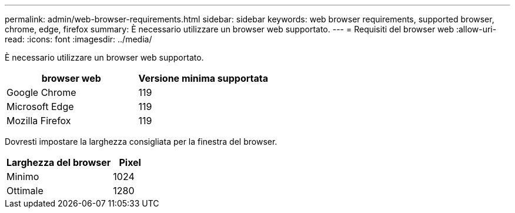 ---
permalink: admin/web-browser-requirements.html 
sidebar: sidebar 
keywords: web browser requirements, supported browser, chrome, edge, firefox 
summary: È necessario utilizzare un browser web supportato. 
---
= Requisiti del browser web
:allow-uri-read: 
:icons: font
:imagesdir: ../media/


[role="lead"]
È necessario utilizzare un browser web supportato.

[cols="2a,2a"]
|===
| browser web | Versione minima supportata 


 a| 
Google Chrome
 a| 
119



 a| 
Microsoft Edge
 a| 
119



 a| 
Mozilla Firefox
 a| 
119

|===
Dovresti impostare la larghezza consigliata per la finestra del browser.

[cols="3a,1a"]
|===
| Larghezza del browser | Pixel 


 a| 
Minimo
 a| 
1024



 a| 
Ottimale
 a| 
1280

|===